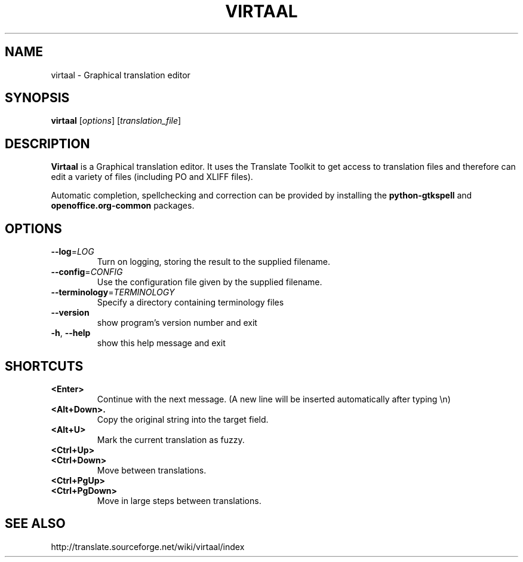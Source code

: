 .TH VIRTAAL 1
.SH NAME
virtaal \- Graphical translation editor

.SH SYNOPSIS

.B virtaal
.RI [ options ]
.RI [ translation_file ]

.SH DESCRIPTION

.B Virtaal
is a Graphical translation editor.
It uses the Translate Toolkit to get access to translation files and
therefore can edit a variety of files (including PO and XLIFF files).

Automatic completion, spellchecking and correction can be provided by
installing the
.B python-gtkspell
and
.B openoffice.org-common
packages.

.SH OPTIONS

.TP
\fB\-\-log\fR=\fILOG\fR
Turn on logging, storing the result to the supplied filename.
.TP
\fB\-\-config\fR=\fICONFIG\fR
Use the configuration file given by the supplied filename.
.TP
\fB\-\-terminology\fR=\fITERMINOLOGY\fR
Specify a directory containing terminology files
.TP
.B \-\-version
show program's version number and exit
.TP
.BR \-h ", " \-\-help            
show this help message and exit

.SH "SHORTCUTS"

.TP
.B <Enter>
Continue with the next message.
(A new line will be inserted automatically after typing \\n)
.TP
.B <Alt+Down>.
Copy the original string into the target field.
.TP
.B <Alt+U>
Mark the current translation as fuzzy.
.TP
.B <Ctrl+Up>
.TP
.B <Ctrl+Down>
Move between translations.
.TP
.B <Ctrl+PgUp>
.TP
.B <Ctrl+PgDown>
Move in large steps between translations.

.SH "SEE ALSO"
http://translate.sourceforge.net/wiki/virtaal/index
